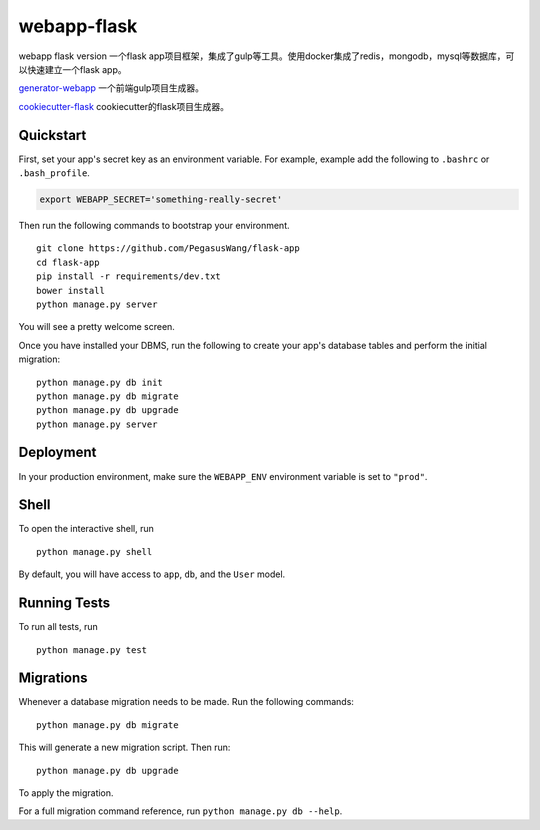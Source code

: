 ===============================
webapp-flask
===============================

webapp flask version
一个flask
app项目框架，集成了gulp等工具。使用docker集成了redis，mongodb，mysql等数据库，可以快速建立一个flask
app。

`generator-webapp <https://github.com/yeoman/generator-webapp>`_
一个前端gulp项目生成器。

`cookiecutter-flask <https://github.com/sloria/cookiecutter-flask>`_
cookiecutter的flask项目生成器。


Quickstart
----------

First, set your app's secret key as an environment variable. For example, example add the following to ``.bashrc`` or ``.bash_profile``.

.. code-block:: bash

    export WEBAPP_SECRET='something-really-secret'


Then run the following commands to bootstrap your environment.


::

    git clone https://github.com/PegasusWang/flask-app
    cd flask-app
    pip install -r requirements/dev.txt
    bower install
    python manage.py server

You will see a pretty welcome screen.

Once you have installed your DBMS, run the following to create your app's database tables and perform the initial migration:

::

    python manage.py db init
    python manage.py db migrate
    python manage.py db upgrade
    python manage.py server



Deployment
----------

In your production environment, make sure the ``WEBAPP_ENV`` environment variable is set to ``"prod"``.


Shell
-----

To open the interactive shell, run ::

    python manage.py shell

By default, you will have access to ``app``, ``db``, and the ``User`` model.


Running Tests
-------------

To run all tests, run ::

    python manage.py test


Migrations
----------

Whenever a database migration needs to be made. Run the following commands:
::

    python manage.py db migrate

This will generate a new migration script. Then run:
::

    python manage.py db upgrade

To apply the migration.

For a full migration command reference, run ``python manage.py db --help``.
